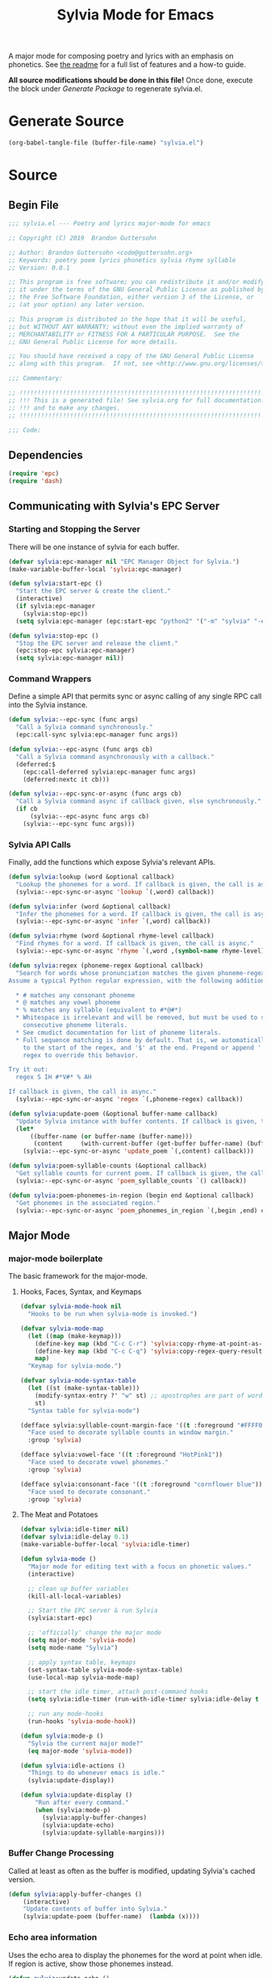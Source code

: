 #+TITLE: Sylvia Mode for Emacs
#+PROPERTY: header-args :tangle yes

A major mode for composing poetry and lyrics with an emphasis on
phonetics. See [[../README.org][the readme]] for a full list of features and a how-to
guide.

*All source modifications should be done in this file!* Once done,
execute the block under [[Generate Package]] to regenerate sylvia.el.

* Generate Source
:PROPERTIES:
:header-args: :tangle no
:END:

#+BEGIN_SRC emacs-lisp
(org-babel-tangle-file (buffer-file-name) "sylvia.el")
#+END_SRC

#+RESULTS:

* Source
** Begin File
#+BEGIN_SRC emacs-lisp
;;; sylvia.el --- Poetry and lyrics major-mode for emacs               -*- lexical-binding: t; -*-

;; Copyright (C) 2019  Brandon Guttersohn

;; Author: Brandon Guttersohn <code@guttersohn.org>
;; Keywords: poetry poem lyrics phonetics sylvia rhyme syllable
;; Version: 0.0.1

;; This program is free software; you can redistribute it and/or modify
;; it under the terms of the GNU General Public License as published by
;; the Free Software Foundation, either version 3 of the License, or
;; (at your option) any later version.

;; This program is distributed in the hope that it will be useful,
;; but WITHOUT ANY WARRANTY; without even the implied warranty of
;; MERCHANTABILITY or FITNESS FOR A PARTICULAR PURPOSE.  See the
;; GNU General Public License for more details.

;; You should have received a copy of the GNU General Public License
;; along with this program.  If not, see <http://www.gnu.org/licenses/>.

;;; Commentary:

;; !!!!!!!!!!!!!!!!!!!!!!!!!!!!!!!!!!!!!!!!!!!!!!!!!!!!!!!!!!!!!!!!!!!!!!!!
;; !!! This is a generated file! See sylvia.org for full documentation. !!!
;; !!! and to make any changes.                                         !!!
;; !!!!!!!!!!!!!!!!!!!!!!!!!!!!!!!!!!!!!!!!!!!!!!!!!!!!!!!!!!!!!!!!!!!!!!!!

;;; Code:
#+END_SRC

** Dependencies
#+BEGIN_SRC emacs-lisp
(require 'epc)
(require 'dash)
#+END_SRC

** Communicating with Sylvia's EPC Server
*** Starting and Stopping the Server

There will be one instance of sylvia for each buffer.

#+BEGIN_SRC emacs-lisp
(defvar sylvia:epc-manager nil "EPC Manager Object for Sylvia.")
(make-variable-buffer-local 'sylvia:epc-manager)

(defun sylvia:start-epc ()
  "Start the EPC server & create the client."
  (interactive)
  (if sylvia:epc-manager
    (sylvia:stop-epc))
  (setq sylvia:epc-manager (epc:start-epc "python2" '("-m" "sylvia" "-e"))))

(defun sylvia:stop-epc ()
  "Stop the EPC server and release the client."
  (epc:stop-epc sylvia:epc-manager)
  (setq sylvia:epc-manager nil))
#+END_SRC

*** Command Wrappers

Define a simple API that permits sync or async calling of any single
RPC call into the Sylvia instance.

#+BEGIN_SRC emacs-lisp
(defun sylvia:--epc-sync (func args)
  "Call a Sylvia command synchronously."
  (epc:call-sync sylvia:epc-manager func args))

(defun sylvia:--epc-async (func args cb)
  "Call a Sylvia command asynchronously with a callback."
  (deferred:$
    (epc:call-deferred sylvia:epc-manager func args)
    (deferred:nextc it cb)))

(defun sylvia:--epc-sync-or-async (func args cb)
  "Call a Sylvia command async if callback given, else synchronously."
  (if cb
      (sylvia:--epc-async func args cb)
    (sylvia:--epc-sync func args)))
#+END_SRC

*** Sylvia API Calls

Finally, add the functions which expose Sylvia's relevant APIs.

#+BEGIN_SRC emacs-lisp
(defun sylvia:lookup (word &optional callback)
  "Lookup the phonemes for a word. If callback is given, the call is async."
  (sylvia:--epc-sync-or-async 'lookup `(,word) callback))

(defun sylvia:infer (word &optional callback)
  "Infer the phonemes for a word. If callback is given, the call is async."
  (sylvia:--epc-sync-or-async 'infer `(,word) callback))

(defun sylvia:rhyme (word &optional rhyme-level callback)
  "Find rhymes for a word. If callback is given, the call is async."
  (sylvia:--epc-sync-or-async 'rhyme `(,word ,(symbol-name rhyme-level)) callback))

(defun sylvia:regex (phoneme-regex &optional callback)
  "Search for words whose pronunciation matches the given phoneme-regex.
Assume a typical Python regular expression, with the following additions:

  * # matches any consonant phoneme
  * @ matches any vowel phoneme
  * % matches any syllable (equivalent to #*@#*)
  * Whitespace is irrelevant and will be removed, but must be used to separate
    consecutive phoneme literals.
  * See cmudict documentation for list of phoneme literals.
  * Full sequence matching is done by default. That is, we automatically add '^'
    to the start of the regex, and '$' at the end. Prepend or append '.*' to your
    regex to override this behavior.

Try it out:
  regex S IH #*V#* % AH

If callback is given, the call is async."
  (sylvia:--epc-sync-or-async 'regex `(,phoneme-regex) callback))

(defun sylvia:update-poem (&optional buffer-name callback)
  "Update Sylvia instance with buffer contents. If callback is given, the call is async."
  (let*
      ((buffer-name (or buffer-name (buffer-name)))
       (content     (with-current-buffer (get-buffer buffer-name) (buffer-substring-no-properties (point-min) (point-max)))))
    (sylvia:--epc-sync-or-async 'update_poem `(,content) callback)))

(defun sylvia:poem-syllable-counts (&optional callback)
  "Get syllable counts for current poem. If callback is given, the call is async."
  (sylvia:--epc-sync-or-async 'poem_syllable_counts `() callback))

(defun sylvia:poem-phonemes-in-region (begin end &optional callback)
  "Get phonemes in the associated region."
  (sylvia:--epc-sync-or-async 'poem_phonemes_in_region `(,begin ,end) callback))
#+END_SRC

** Major Mode
*** major-mode boilerplate

The basic framework for the major-mode.

**** Hooks, Faces, Syntax, and Keymaps
#+BEGIN_SRC emacs-lisp
(defvar sylvia-mode-hook nil
  "Hooks to be run when sylvia-mode is invoked.")

(defvar sylvia-mode-map
  (let ((map (make-keymap)))
    (define-key map (kbd "C-c C-r") 'sylvia:copy-rhyme-at-point-as-kill)
    (define-key map (kbd "C-c C-q") 'sylvia:copy-regex-query-result-as-kill)
    map)
  "Keymap for sylvia-mode.")

(defvar sylvia-mode-syntax-table
  (let ((st (make-syntax-table)))
    (modify-syntax-entry ?' "w" st) ;; apostrophes are part of words
    st)
  "Syntax table for sylvia-mode")

(defface sylvia:syllable-count-margin-face '((t :foreground "#FFFF00"))
  "Face used to decorate syllable counts in window margin."
  :group 'sylvia)

(defface sylvia:vowel-face '((t :foreground "HotPink1"))
  "Face used to decorate vowel phonemes."
  :group 'sylvia)

(defface sylvia:consonant-face '((t :foreground "cornflower blue"))
  "Face used to decorate consonant."
  :group 'sylvia)
#+END_SRC

**** The Meat and Potatoes

#+BEGIN_SRC emacs-lisp
(defvar sylvia:idle-timer nil)
(defvar sylvia:idle-delay 0.1)
(make-variable-buffer-local 'sylvia:idle-timer)

(defun sylvia-mode ()
  "Major mode for editing text with a focus on phonetic values."
  (interactive)

  ;; clean up buffer variables
  (kill-all-local-variables)

  ;; Start the EPC server & run Sylvia
  (sylvia:start-epc)

  ;; 'officially' change the major mode
  (setq major-mode 'sylvia-mode)
  (setq mode-name "Sylvia")

  ;; apply syntax table, keymaps
  (set-syntax-table sylvia-mode-syntax-table)
  (use-local-map sylvia-mode-map)

  ;; start the idle timer, attach post-command hooks
  (setq sylvia:idle-timer (run-with-idle-timer sylvia:idle-delay t 'sylvia:idle-actions))

  ;; run any mode-hooks
  (run-hooks 'sylvia-mode-hook))

(defun sylvia:mode-p ()
  "Sylvia the current major mode?"
  (eq major-mode 'sylvia-mode))

(defun sylvia:idle-actions ()
  "Things to do whenever emacs is idle."
  (sylvia:update-display))

(defun sylvia:update-display ()
    "Run after every command."
    (when (sylvia:mode-p)
      (sylvia:apply-buffer-changes)
      (sylvia:update-echo)
      (sylvia:update-syllable-margins)))
#+END_SRC

*** Buffer Change Processing

Called at least as often as the buffer is modified, updating Sylvia's
cached version.

#+BEGIN_SRC emacs-lisp
(defun sylvia:apply-buffer-changes ()
    (interactive)
    "Update contents of buffer into Sylvia."
    (sylvia:update-poem (buffer-name)  (lambda (x))))
#+END_SRC

*** Echo area information

Uses the echo area to display the phonemes for the word at point when
idle. If region is active, show those phonemes instead.

#+BEGIN_SRC emacs-lisp
(defun sylvia:update-echo ()
  "If region is active and not massive, display their phonemes in the echo area. Else,
show phonemes for the word at point."
  (when (null (current-message))
    (let*
        ((bounds (sylvia:--get-relevant-boundaries))
         (begin  (and bounds (car bounds)))
         (end    (and bounds (cadr bounds))))
      (when bounds
        (sylvia:poem-phonemes-in-region
          (1- begin)
          (1- end)
          (sylvia:--echo-phonemes--deferred-generator
            (buffer-substring-no-properties begin end)))))))

(defun sylvia:--echo-phonemes--deferred-generator (text)
  "Deferred callback generator for `sylvia:echo-phonemes-in-region' and `sylvia:echo-phonemes-at-point'"
  (lexical-let
      ((captured-text text))
    #'(lambda (phoneme-reprs)
        (when phoneme-reprs
          (let*
              ((fontified-phoneme-reprs (mapcar #'sylvia:--fontify-phonemes--echo phoneme-reprs))
               (phoneme-str             (string-join fontified-phoneme-reprs " ")))
          (sylvia:--message-no-log "%s: %s" captured-text phoneme-str))))))

(defun sylvia:--fontify-phonemes--echo (phoneme)
  "Apply face to phoneme prior for use in echo area."
  (if (sylvia:--phoneme-vowel-p phoneme)
      (propertize phoneme 'face 'sylvia:vowel-face)
    (propertize phoneme 'face 'sylvia:consonant-face)))
#+END_SRC

#+RESULTS:
: sylvia:--fontify-phonemes--echo

*** Syllable Count Margins

Displays the syllable count for each line in the window margin.

#+BEGIN_SRC emacs-lisp
(defvar sylvia:syllable-count-overlays nil)
(make-variable-buffer-local 'sylvia:syllable-count-overlays)

(defun sylvia:update-syllable-margins ()
  "Update left margin to show syllable counts."
  (sylvia:poem-syllable-counts #'sylvia:--update-syllable-margins--deferred))

(defun sylvia:--update-syllable-margins--deferred (sylcounts)
  (interactive)
  "Update left margin to show syllable counts."
  ;; clear previous overlays
  (dolist (ov sylvia:syllable-count-overlays)
    (delete-overlay ov))
  ;; add new overlays
  (save-excursion
    (let*
        ((win (get-buffer-window (current-buffer)))
         (sylcounts (-slice sylcounts (- (line-number-at-pos (window-start win)) 1))))
      (goto-char (window-start win))
      (while (not (eobp))
        (let*
            ((ov     (make-overlay (point) (point)))
             (cnt    (format "% 4s" (number-to-string (first sylcounts))))
             (cntstr (if (> (string-to-number cnt) 0) cnt "    ")))
          (put-text-property 0 (length cntstr) 'font-lock-face 'sylvia:syllable-count-margin-face cntstr)
          (push ov sylvia:syllable-count-overlays)
          (overlay-put ov 'before-string (propertize " " 'display `((margin left-margin) ,cntstr)))
          (setq sylcounts (cdr sylcounts)))
      (forward-line))
    (set-window-margins win 4))))
#+END_SRC

*** Phonetic Regex Search

#+BEGIN_SRC emacs-lisp
(defun sylvia:copy-regex-query-result-as-kill ()
  "Interactively search for words using a phonetic regex.
See documentation for `sylvia:regex' for full details."
  (interactive)
  (if (use-region-p)
      (sylvia:poem-phonemes-in-region
        (1- (region-beginning))
        (1- (region-end))
        #'sylvia:--copy-regex-query-result-as-kill--deferred-get-input)
    (sylvia:--copy-regex-query-result-as-kill--deferred-get-input '()))) ; <- technically not deferred unless using region

(defun sylvia:--copy-regex-query-result-as-kill--deferred-get-input (initial-input-list)
  "Deferred callback for `sylvia:copy-regex-query-result-as-kill'."
  (let*
      ((phoneme-regex (read-string "Enter Phoneme Regex: " (string-join initial-input-list " "))))
    (sylvia:regex phoneme-regex (sylvia:--copy-regex-query-result-as-kill--deferred-generator--select-result phoneme-regex))))

(defun sylvia:--copy-regex-query-result-as-kill--deferred-generator--select-result (phoneme-regex)
  "Seconds deferred callback generator for `sylvia:copy-regex-query-result-as-kill'."
  (lexical-let ((captured-phoneme-regex phoneme-regex))
    #'(lambda (matching-words)
      (sylvia:--loudly-try-push-kill-ring
        (let ((ivy-sort-functions-alist nil)) ;; workaround ivy always sorting entries
          (completing-read (format "Words matching pattern %s: " captured-phoneme-regex)
                           (my-presorted-completion-table matching-words)))))))
#+END_SRC

*** Rhyme at Point

Upon command invocation, offer rhymes for whatever's at point via
completing-read, and place the result into the kill-ring.

#+BEGIN_SRC emacs-lisp
(defun sylvia:copy-rhyme-at-point-as-kill (prefix-arg)
  "Interactively list rhymes for thing at point, placing selected word into kill-ring.
Without prefix arg, use Sylvia's default rhyme-level.
With C-u prefix, use Sylvia's 'loose' rhyme-level.
With C-u C-u prefix args, use Sylvia's 'perfect' rhyme-level."
  (interactive "P")
  (let
      ((word        (thing-at-point 'word 'no-properties))
       (rhyme-level (cond ((equal prefix-arg '(4))  'loose)
                           ((equal prefix-arg '(16)) 'perfect)
                           (t                        'default))))
    (when word
      (sylvia:rhyme word rhyme-level (sylvia:--copy-rhyme-at-point-as-kill--deferred-generator word rhyme-level)))))

(defun sylvia:--copy-rhyme-at-point-as-kill--deferred-generator (word rhyme-level)
  "Deferred callback generator for `sylvia:copy-rhyme-at-point-as-kill'."
  (lexical-let
      ((captured-word              word)
       (captured-rhyme-level rhyme-level))
    #'(lambda (rhyming-words)
      (sylvia:--loudly-try-push-kill-ring
        (let ((ivy-sort-functions-alist nil)) ;; workaround ivy always sorting entries
          (completing-read (format "[%s] Rhymes for %s: " (symbol-name captured-rhyme-level) captured-word)
                           (my-presorted-completion-table rhyming-words)))))))
#+END_SRC

*** Phoneme Query at Point

Upon command invocation, begin a phoneme-regex query with the phonemes
of the word at point preloaded.

#+BEGIN_SRC emacs-lisp
;; TODO
#+END_SRC

*** Utility

Generic utility functions.

**** Avoid resorting items in completing-read

#+BEGIN_SRC emacs-lisp
(defun my-presorted-completion-table (completions)
  "Bypass completing-read's desire to sort items we send. Modified with lexical let from here:
https://emacs.stackexchange.com/questions/8115/make-completing-read-respect-sorting-order-of-a-collection
NOTE: Works for built-in and helm, but ivy still sorts."
  (lexical-let ((captured-completions completions))
    (lambda (string pred action)
      (if (eq action 'metadata)
          `(metadata (display-sort-function . ,#'identity))
        (complete-with-action action captured-completions string pred)))))
#+END_SRC

**** Placing items in kill-ring

#+BEGIN_SRC emacs-lisp
(defun sylvia:--loudly-try-push-kill-ring (entry)
  "If entry is non-nil, place it into the kill-ring and announce it. Else, complain."
  (if entry
      (progn
        (kill-new (downcase entry))
        (message "Pushed %S onto the kill-ring." entry))
    (message "Nothing at point!")))
#+END_SRC

**** Writing to echo area

#+BEGIN_SRC emacs-lisp
(defun sylvia:--message-no-log (&rest args)
  "Write a message to the echo area, but keep it out of the messages buffer."
  (let ((message-log-max nil))
     (apply 'message args)))
#+END_SRC

**** Get relevant text

#+BEGIN_SRC emacs-lisp
(defun sylvia:--get-relevant-boundaries ()
  "If region is active and 'small', return region boundaries. Else, return bounds of
word at point. If no word at point either, return nil."
  (if (and (use-region-p) (< (- (region-end) (region-beginning)) (/ (window-width (minibuffer-window)) 2)))
      `(,(region-beginning) ,(region-end))
    (let*
        ((bounds (bounds-of-thing-at-point 'word))
         (begin  (and bounds (car bounds)))
         (end    (and bounds (cdr bounds))))
      (if (and begin end)
          `(,begin ,end)
        nil))))
#+END_SRC

**** General information about phonemes

#+BEGIN_SRC emacs-lisp
(defun sylvia:--phoneme-vowel-p (phoneme)
  "Is this a vowel phoneme?"
  (member phoneme (mapcar #'symbol-name '(AA AE AH AO AW AY EH ER EY IH IY OW OY UH UW))))
#+END_SRC

** End file
#+BEGIN_SRC emacs-lisp
(provide 'sylvia)
;;; sylvia.el ends here
#+END_SRC

* Notes
:PROPERTIES:
:header-args: :tangle no
:END:



